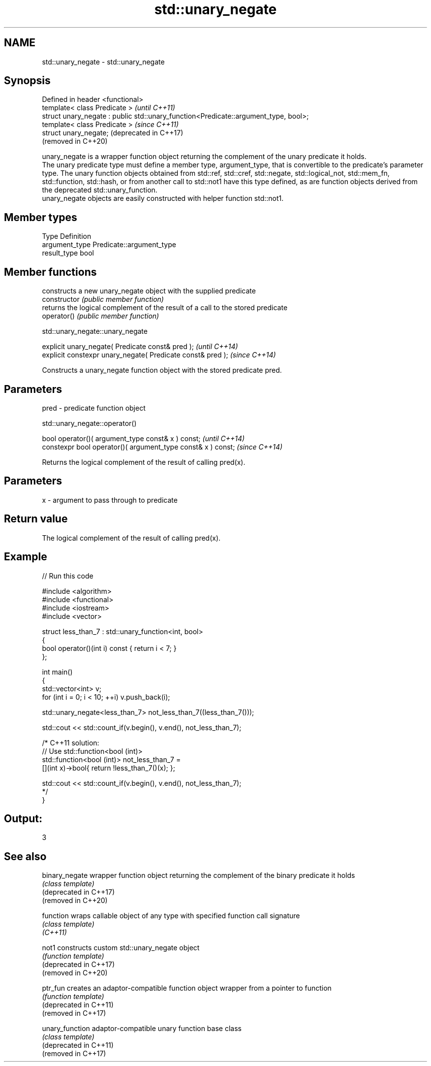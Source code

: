 .TH std::unary_negate 3 "2020.03.24" "http://cppreference.com" "C++ Standard Libary"
.SH NAME
std::unary_negate \- std::unary_negate

.SH Synopsis

  Defined in header <functional>
  template< class Predicate >                                                        \fI(until C++11)\fP
  struct unary_negate : public std::unary_function<Predicate::argument_type, bool>;
  template< class Predicate >                                                        \fI(since C++11)\fP
  struct unary_negate;                                                               (deprecated in C++17)
                                                                                     (removed in C++20)

  unary_negate is a wrapper function object returning the complement of the unary predicate it holds.
  The unary predicate type must define a member type, argument_type, that is convertible to the predicate's parameter type. The unary function objects obtained from std::ref, std::cref, std::negate, std::logical_not, std::mem_fn, std::function, std::hash, or from another call to std::not1 have this type defined, as are function objects derived from the deprecated std::unary_function.
  unary_negate objects are easily constructed with helper function std::not1.

.SH Member types


  Type          Definition
  argument_type Predicate::argument_type
  result_type   bool


.SH Member functions


                constructs a new unary_negate object with the supplied predicate
  constructor   \fI(public member function)\fP
                returns the logical complement of the result of a call to the stored predicate
  operator()    \fI(public member function)\fP


   std::unary_negate::unary_negate


  explicit unary_negate( Predicate const& pred );            \fI(until C++14)\fP
  explicit constexpr unary_negate( Predicate const& pred );  \fI(since C++14)\fP

  Constructs a unary_negate function object with the stored predicate pred.

.SH Parameters


  pred - predicate function object


   std::unary_negate::operator()


  bool operator()( argument_type const& x ) const;            \fI(until C++14)\fP
  constexpr bool operator()( argument_type const& x ) const;  \fI(since C++14)\fP

  Returns the logical complement of the result of calling pred(x).

.SH Parameters


  x - argument to pass through to predicate


.SH Return value

  The logical complement of the result of calling pred(x).

.SH Example

  
// Run this code

    #include <algorithm>
    #include <functional>
    #include <iostream>
    #include <vector>

    struct less_than_7 : std::unary_function<int, bool>
    {
        bool operator()(int i) const { return i < 7; }
    };

    int main()
    {
        std::vector<int> v;
        for (int i = 0; i < 10; ++i) v.push_back(i);

        std::unary_negate<less_than_7> not_less_than_7((less_than_7()));

        std::cout << std::count_if(v.begin(), v.end(), not_less_than_7);

        /* C++11 solution:
            // Use std::function<bool (int)>
            std::function<bool (int)> not_less_than_7 =
                [](int x)->bool{ return !less_than_7()(x); };

            std::cout << std::count_if(v.begin(), v.end(), not_less_than_7);
        */
    }

.SH Output:

    3


.SH See also



  binary_negate         wrapper function object returning the complement of the binary predicate it holds
                        \fI(class template)\fP
  (deprecated in C++17)
  (removed in C++20)

  function              wraps callable object of any type with specified function call signature
                        \fI(class template)\fP
  \fI(C++11)\fP

  not1                  constructs custom std::unary_negate object
                        \fI(function template)\fP
  (deprecated in C++17)
  (removed in C++20)

  ptr_fun               creates an adaptor-compatible function object wrapper from a pointer to function
                        \fI(function template)\fP
  (deprecated in C++11)
  (removed in C++17)

  unary_function        adaptor-compatible unary function base class
                        \fI(class template)\fP
  (deprecated in C++11)
  (removed in C++17)




